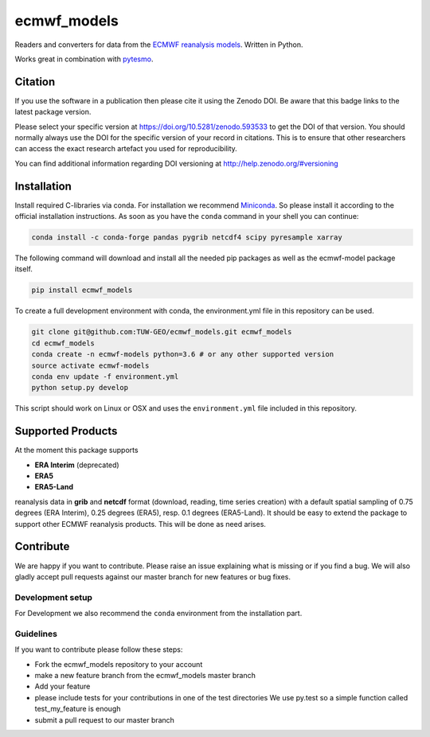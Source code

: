============
ecmwf_models
============


.. image:: https://github.com/TUW-GEO/ecmwf_models/workflows/Automated%20Tests/badge.svg?branch=master
   :target: https://github.com/TUW-GEO/ecmwf_models/actions

.. image:: https://coveralls.io/repos/github/TUW-GEO/ecmwf_models/badge.svg?branch=master
   :target: https://coveralls.io/github/TUW-GEO/ecmwf_models?branch=master

.. image:: https://badge.fury.io/py/ecmwf-models.svg
    :target: https://badge.fury.io/py/ecmwf-models

.. image:: https://readthedocs.org/projects/ecmwf-models/badge/?version=latest
   :target: https://ecmwf-models.readthedocs.io/en/latest/

Readers and converters for data from the `ECMWF reanalysis models
<http://apps.ecmwf.int/datasets/>`_. Written in Python.

Works great in combination with `pytesmo <https://github.com/TUW-GEO/pytesmo>`_.

Citation
========

.. image:: https://zenodo.org/badge/DOI/10.5281/zenodo.593533.svg
   :target: https://doi.org/10.5281/zenodo.593533

If you use the software in a publication then please cite it using the Zenodo DOI.
Be aware that this badge links to the latest package version.

Please select your specific version at https://doi.org/10.5281/zenodo.593533 to get the DOI of that version.
You should normally always use the DOI for the specific version of your record in citations.
This is to ensure that other researchers can access the exact research artefact you used for reproducibility.

You can find additional information regarding DOI versioning at http://help.zenodo.org/#versioning

Installation
============

Install required C-libraries via conda. For installation we recommend
`Miniconda <http://conda.pydata.org/miniconda.html>`_. So please install it according
to the official installation instructions. As soon as you have the ``conda``
command in your shell you can continue:

.. code::

    conda install -c conda-forge pandas pygrib netcdf4 scipy pyresample xarray

The following command will download and install all the needed pip packages as well
as the ecmwf-model package itself.

.. code::

    pip install ecmwf_models

To create a full development environment with conda, the environment.yml file
in this repository can be used.

.. code::

    git clone git@github.com:TUW-GEO/ecmwf_models.git ecmwf_models
    cd ecmwf_models
    conda create -n ecmwf-models python=3.6 # or any other supported version
    source activate ecmwf-models
    conda env update -f environment.yml
    python setup.py develop

This script should work on Linux or OSX and uses the ``environment.yml`` file
included in this repository.

Supported Products
==================

At the moment this package supports

- **ERA Interim** (deprecated)
- **ERA5**
- **ERA5-Land**

reanalysis data in **grib** and **netcdf** format (download, reading, time series creation) with a default spatial
sampling of 0.75 degrees (ERA Interim), 0.25 degrees (ERA5), resp. 0.1 degrees (ERA5-Land).
It should be easy to extend the package to support other ECMWF reanalysis products.
This will be done as need arises.

Contribute
==========

We are happy if you want to contribute. Please raise an issue explaining what
is missing or if you find a bug. We will also gladly accept pull requests
against our master branch for new features or bug fixes.

Development setup
-----------------

For Development we also recommend the ``conda`` environment from the
installation part.

Guidelines
----------

If you want to contribute please follow these steps:

- Fork the ecmwf_models repository to your account
- make a new feature branch from the ecmwf_models master branch
- Add your feature
- please include tests for your contributions in one of the test directories
  We use py.test so a simple function called test_my_feature is enough
- submit a pull request to our master branch
